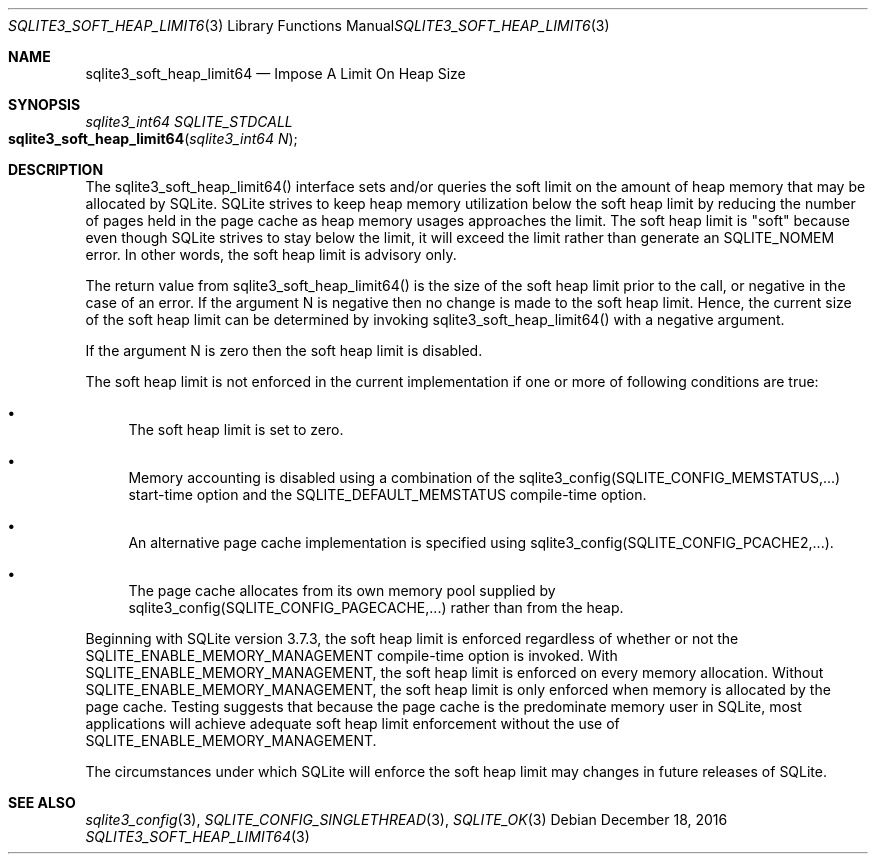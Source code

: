 .Dd December 18, 2016
.Dt SQLITE3_SOFT_HEAP_LIMIT64 3
.Os
.Sh NAME
.Nm sqlite3_soft_heap_limit64
.Nd Impose A Limit On Heap Size
.Sh SYNOPSIS
.Ft sqlite3_int64 SQLITE_STDCALL 
.Fo sqlite3_soft_heap_limit64
.Fa "sqlite3_int64 N"
.Fc
.Sh DESCRIPTION
The sqlite3_soft_heap_limit64() interface sets and/or queries the soft
limit on the amount of heap memory that may be allocated by SQLite.
SQLite strives to keep heap memory utilization below the soft heap
limit by reducing the number of pages held in the page cache as heap
memory usages approaches the limit.
The soft heap limit is "soft" because even though SQLite strives to
stay below the limit, it will exceed the limit rather than generate
an SQLITE_NOMEM error.
In other words, the soft heap limit is advisory only.
.Pp
The return value from sqlite3_soft_heap_limit64() is the size of the
soft heap limit prior to the call, or negative in the case of an error.
If the argument N is negative then no change is made to the soft heap
limit.
Hence, the current size of the soft heap limit can be determined by
invoking sqlite3_soft_heap_limit64() with a negative argument.
.Pp
If the argument N is zero then the soft heap limit is disabled.
.Pp
The soft heap limit is not enforced in the current implementation if
one or more of following conditions are true: 
.Bl -bullet
.It
The soft heap limit is set to zero.
.It
Memory accounting is disabled using a combination of the sqlite3_config(SQLITE_CONFIG_MEMSTATUS,...)
start-time option and the SQLITE_DEFAULT_MEMSTATUS
compile-time option.
.It
An alternative page cache implementation is specified using sqlite3_config(SQLITE_CONFIG_PCACHE2,...).
.It
The page cache allocates from its own memory pool supplied by sqlite3_config(SQLITE_CONFIG_PAGECACHE,...)
rather than from the heap.
.El
.Pp
Beginning with SQLite version 3.7.3, the soft heap limit is enforced
regardless of whether or not the SQLITE_ENABLE_MEMORY_MANAGEMENT
compile-time option is invoked.
With SQLITE_ENABLE_MEMORY_MANAGEMENT,
the soft heap limit is enforced on every memory allocation.
Without SQLITE_ENABLE_MEMORY_MANAGEMENT,
the soft heap limit is only enforced when memory is allocated by the
page cache.
Testing suggests that because the page cache is the predominate memory
user in SQLite, most applications will achieve adequate soft heap limit
enforcement without the use of SQLITE_ENABLE_MEMORY_MANAGEMENT.
.Pp
The circumstances under which SQLite will enforce the soft heap limit
may changes in future releases of SQLite.
.Sh SEE ALSO
.Xr sqlite3_config 3 ,
.Xr SQLITE_CONFIG_SINGLETHREAD 3 ,
.Xr SQLITE_OK 3
